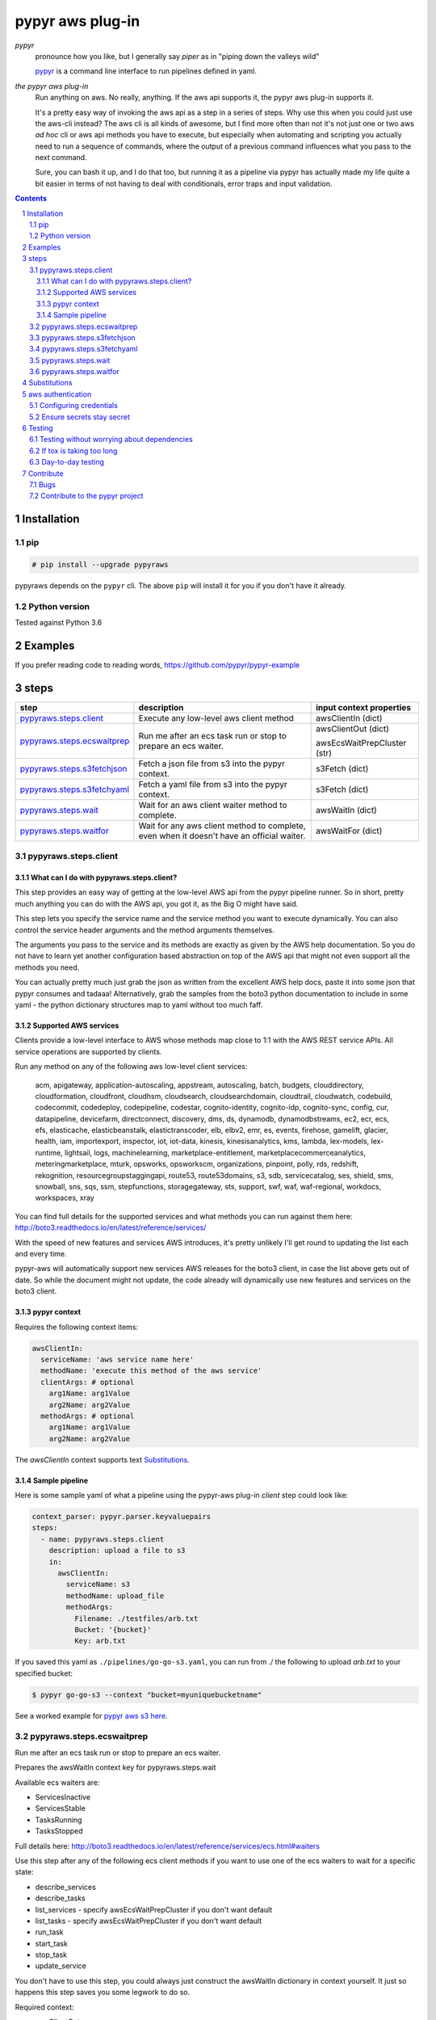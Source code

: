 #################
pypyr aws plug-in
#################

.. image:: https://cdn.345.systems/wp-content/uploads/2017/03/pypyr-logo-small.png
    :alt: pypyr-logo
    :align: left

*pypyr*
  pronounce how you like, but I generally say *piper* as in "piping down the
  valleys wild"

  `pypyr <https://github.com/pypyr/pypyr-cli>`__ is a command line interface to
  run pipelines defined in yaml.

*the pypyr aws plug-in*
  Run anything on aws. No really, anything. If the aws api supports it, the
  pypyr aws plug-in supports it.

  It's a pretty easy way of invoking the aws api as a step
  in a series of steps.
  Why use this when you could just use the aws-cli instead? The aws cli is all
  kinds of awesome, but I find more often than not it's not just one or two aws
  *ad hoc* cli or aws api methods you have to execute, but especially when
  automating and scripting you actually need to run a sequence of commands,
  where the output of a previous command influences what you pass to the next
  command.

  Sure, you can bash it up, and I do that too, but running it as a pipeline
  via pypyr has actually made my life quite a bit easier in terms of not having
  to deal with conditionals, error traps and input validation.

|build-status| |coverage| |pypi|

.. contents::

.. section-numbering::

************
Installation
************

pip
===
.. code-block:: bash

  # pip install --upgrade pypyraws

pypyraws depends on the ``pypyr`` cli. The above ``pip`` will install it for
you if you don't have it already.

Python version
==============
Tested against Python 3.6

********
Examples
********
If you prefer reading code to reading words, https://github.com/pypyr/pypyr-example

*****
steps
*****
+-------------------------------+-------------------------------------------------+------------------------------+
| **step**                      | **description**                                 | **input context properties** |
+-------------------------------+-------------------------------------------------+------------------------------+
| `pypyraws.steps.client`_      | Execute any low-level aws client method         | awsClientIn (dict)           |
+-------------------------------+-------------------------------------------------+------------------------------+
| `pypyraws.steps.ecswaitprep`_ | Run me after an ecs task run or stop to prepare | awsClientOut (dict)          |
|                               | an ecs waiter.                                  |                              |
|                               |                                                 | awsEcsWaitPrepCluster (str)  |
+-------------------------------+-------------------------------------------------+------------------------------+
| `pypyraws.steps.s3fetchjson`_ | Fetch a json file from s3 into the pypyr        | s3Fetch (dict)               |
|                               | context.                                        |                              |
+-------------------------------+-------------------------------------------------+------------------------------+
| `pypyraws.steps.s3fetchyaml`_ | Fetch a yaml file from s3 into the pypyr        | s3Fetch (dict)               |
|                               | context.                                        |                              |
+-------------------------------+-------------------------------------------------+------------------------------+
| `pypyraws.steps.wait`_        | Wait for an aws client waiter method to         | awsWaitIn (dict)             |
|                               | complete.                                       |                              |
+-------------------------------+-------------------------------------------------+------------------------------+
| `pypyraws.steps.waitfor`_     | Wait for any aws client method to complete,     | awsWaitFor (dict)            |
|                               | even when it doesn't have an official waiter.   |                              |
+-------------------------------+-------------------------------------------------+------------------------------+

pypyraws.steps.client
=====================
What can I do with pypyraws.steps.client?
-----------------------------------------
This step provides an easy way of getting at the low-level AWS api from the
pypyr pipeline runner. So in short, pretty much anything you can do with the
AWS api, you got it, as the Big O might have said.

This step lets you specify the service name and the service method you want to
execute dynamically. You can also control the service header arguments and the
method arguments themselves.

The arguments you pass to the service and its methods are exactly as given by
the AWS help documentation. So you do not have to learn yet another
configuration based abstraction on top of the AWS api that might not even
support all the methods you need.

You can actually pretty much just grab the json as written from the excellent
AWS help docs, paste it into some json that pypyr consumes and tadaaa!
Alternatively, grab the samples from the boto3 python documentation to include
in some yaml - the python dictionary structures map to yaml without too much
faff.

Supported AWS services
----------------------
Clients provide a low-level interface to AWS whose methods map close to 1:1
with the AWS REST service APIs. All service operations are supported by clients.

Run any method on any of the following aws low-level client services:

  acm, apigateway, application-autoscaling, appstream, autoscaling,
  batch, budgets, clouddirectory, cloudformation, cloudfront, cloudhsm,
  cloudsearch, cloudsearchdomain, cloudtrail, cloudwatch, codebuild, codecommit,
  codedeploy, codepipeline, codestar, cognito-identity, cognito-idp,
  cognito-sync, config, cur, datapipeline, devicefarm, directconnect, discovery,
  dms, ds, dynamodb, dynamodbstreams, ec2, ecr, ecs, efs, elasticache,
  elasticbeanstalk, elastictranscoder, elb, elbv2, emr, es, events, firehose,
  gamelift, glacier, health, iam, importexport, inspector, iot, iot-data,
  kinesis, kinesisanalytics, kms, lambda, lex-models, lex-runtime, lightsail,
  logs, machinelearning, marketplace-entitlement, marketplacecommerceanalytics,
  meteringmarketplace, mturk, opsworks, opsworkscm, organizations, pinpoint,
  polly, rds, redshift, rekognition, resourcegroupstaggingapi, route53,
  route53domains, s3, sdb, servicecatalog, ses, shield, sms, snowball, sns, sqs,
  ssm, stepfunctions, storagegateway, sts, support, swf, waf, waf-regional,
  workdocs, workspaces, xray

You can find full details for the supported services and what methods you can
run against them here:  http://boto3.readthedocs.io/en/latest/reference/services/

With the speed of new features and services AWS introduces, it's pretty
unlikely I'll get round to updating the list each and every time.

pypyr-aws will automatically support new services AWS releases for the boto3
client, in case the list above gets out of date. So while the document might
not update, the code already will dynamically use new features and services on
the boto3 client.

pypyr context
----------------

Requires the following context items:

.. code-block:: yaml

  awsClientIn:
    serviceName: 'aws service name here'
    methodName: 'execute this method of the aws service'
    clientArgs: # optional
      arg1Name: arg1Value
      arg2Name: arg2Value
    methodArgs: # optional
      arg1Name: arg1Value
      arg2Name: arg2Value

The *awsClientIn* context supports text `Substitutions`_.

Sample pipeline
---------------
Here is some sample yaml of what a pipeline using the pypyr-aws plug-in *client*
step could look like:

.. code-block:: yaml

  context_parser: pypyr.parser.keyvaluepairs
  steps:
    - name: pypyraws.steps.client
      description: upload a file to s3
      in:
        awsClientIn:
          serviceName: s3
          methodName: upload_file
          methodArgs:
            Filename: ./testfiles/arb.txt
            Bucket: '{bucket}'
            Key: arb.txt

If you saved this yaml as ``./pipelines/go-go-s3.yaml``, you can run
from ./ the following to upload *arb.txt* to your specified bucket:

.. code-block:: bash

  $ pypyr go-go-s3 --context "bucket=myuniquebucketname"


See a worked example for `pypyr aws s3 here
<https://github.com/pypyr/pypyr-example/blob/master/pipelines/aws-s3.yaml>`__.

pypyraws.steps.ecswaitprep
==========================
Run me after an ecs task run or stop to prepare an ecs waiter.

Prepares the awsWaitIn context key for pypyraws.steps.wait

Available ecs waiters are:

- ServicesInactive
- ServicesStable
- TasksRunning
- TasksStopped

Full details here: http://boto3.readthedocs.io/en/latest/reference/services/ecs.html#waiters

Use this step after any of the following ecs client methods if you want to use
one of the ecs waiters to wait for a specific state:

- describe_services
- describe_tasks
- list_services - specify awsEcsWaitPrepCluster if you don't want default
- list_tasks - specify awsEcsWaitPrepCluster if you don't want default
- run_task
- start_task
- stop_task
- update_service

You don't have to use this step, you could always just construct the awsWaitIn
dictionary in context yourself. It just so happens this step saves you some
legwork to do so.

Required context:

- awsClientOut

  - dict. mandatory.
  - This is the context key that any ecs command executed by
    pypyraws.steps.service adds. Chances are pretty good you don't want to
    construct this by hand yourself - the idea is to use the output as
    generated by one of the supported ecs methods.

- awsEcsWaitPrepCluster

  - string. optional.
  - The short name or full arn of the cluster that hosts the task to
    describe. If you do not specify a cluster, the default cluster is
    assumed. For most of the ecs methods the code automatically deduces the
    cluster from awsClientOut, so don't worry about it.
  - But, when following list_services and list_tasks, you have to specify
    this parameter.
  - Specifying this parameter will override any automatically deduced cluster arn

See a worked example for `pypyr aws ecs here
<https://github.com/pypyr/pypyr-example/blob/master/pipelines/aws-ecs.yaml>`__.

pypyraws.steps.s3fetchjson
==========================
Fetch a json file from s3 and put the json values into context.

Required input context is:

.. code-block:: yaml

  s3Fetch:
    clientArgs: # optional
      arg1Name: arg1Value
    methodArgs:
      Bucket: '{bucket}'
      Key: arb.json

- clientArgs are passed to the aws s3 client constructor. These are optional.
- methodArgs are passed the the s3 ``get_object`` call. The minimum required
  values are:

  - Bucket
  - Key

- Check here for all available arguments (including SSE server-side encryption):
  http://boto3.readthedocs.io/en/latest/reference/services/s3.html#S3.Client.get_object

Json parsed from the file will be merged into the pypyr context. This will
overwrite existing values if the same keys are already in there.

I.e if file json has ``{'eggs' : 'boiled'}``, but context ``{'eggs': 'fried'}``
already exists, returned ``context['eggs']`` will be 'boiled'.

The json should not be an array [] at the top level, but rather an Object.

The *s3Fetch* context supports text `Substitutions`_.

See a worked example for `pypyr aws s3fetch here
<https://github.com/pypyr/pypyr-example/blob/master/pipelines/aws-s3fetch.yaml>`__.

pypyraws.steps.s3fetchyaml
==========================
Fetch a yaml file from s3 and put the yaml structure into context.

Required input context is:

.. code-block:: yaml

  s3Fetch:
    clientArgs: # optional
      arg1Name: arg1Value
    methodArgs:
      Bucket: '{bucket}'
      Key: arb.yaml

- clientArgs are passed to the aws s3 client constructor. These are optional.
- methodArgs are passed the the s3 ``get_object`` call. The minimum required
  values are:

  - Bucket
  - Key

- Check here for all available arguments (including SSE server-side encryption):
  http://boto3.readthedocs.io/en/latest/reference/services/s3.html#S3.Client.get_object

The *s3Fetch* context supports text `Substitutions`_.

Yaml parsed from the file will be merged into the pypyr context. This will
overwrite existing values if the same keys are already in there.

I.e if file yaml has

.. code-block:: yaml

  eggs: boiled

but context ``{'eggs': 'fried'}`` already exists, returned ``context['eggs']``
will be 'boiled'.

The yaml should not be a list at the top level, but rather a mapping.

So the top-level yaml should not look like this:

.. code-block:: yaml

  - eggs
  - ham

but rather like this:

.. code-block:: yaml

  breakfastOfChampions:
    - eggs
    - ham

See a worked example for `pypyr aws s3fetch here
<https://github.com/pypyr/pypyr-example/blob/master/pipelines/aws-s3fetch.yaml>`__.

pypyraws.steps.wait
===================
Wait for things in AWS to complete before continuing pipeline.

Run any low-level boto3 client wait() from get_waiter.

Waiters use a client's service operations to poll the status of an AWS resource
and suspend execution until the AWS resource reaches the state that the waiter
is polling for or a failure occurs while polling.

http://boto3.readthedocs.io/en/latest/guide/clients.html#waiters

The input context requires:

.. code-block:: yaml

  awsWaitIn:
    serviceName: 'service name' # Available services here: http://boto3.readthedocs.io/en/latest/reference/services/
    waiterName: 'waiter name' # Check service docs for available waiters for each service
    waiterArgs:
      arg1Name: arg1Value # optional. Dict. kwargs for get_waiter
    waitArgs:
      arg1Name: arg1Value #optional. Dict. kwargs for wait

The *awsWaitIn* context supports text `Substitutions`_.

pypyraws.steps.waitfor
======================
Custom waiter for any aws client operation. Where `pypyraws.steps.wait`_ uses
the official AWS waiters from the low-level client api, this step allows you to
execute *any* aws low-level client method and wait for a specified field in
the response to become the value you want it to be.

This is especially handy for things like Beanstalk, because Elastic Beanstalk
does not have Waiters for environment creation.

The input context looks like this:

.. code-block:: yaml

  awsWaitFor:
    awsClientIn: # required. awsClientIn allows the same arguments as pypyraws.steps.client.
      serviceName: elasticbeanstalk
      methodName: describe_environments
      methodArgs:
          ApplicationName: my wonderful beanstalk default application
          EnvironmentNames:
            - my-wonderful-environment
          VersionLabel: v0.1
    waitForField: '{Environments[0][Status]}' # required. format expression for field name to check in awsClient response
    toBe: Ready # required. Stop waiting when waitForField equals this value
    pollInterval: 30 # optional. Seconds to wait between polling attempts. Defaults to 30 if not specified.
    maxAttempts: 10 # optional. Defaults to 10 if not specified.
    errorOnWaitTimeout: True # optional. Defaults to True if not specified. Stop processing if maxAttempts exhausted without reaching toBe value.

See `pypyraws.steps.client`_ for a full listing of available arguments under
*awsClientIn*.

If ``errorOnWaitTimeout`` is True and ``max_attempts`` exhaust before reaching
the desired target state, pypyr will stop processing with a
``pypyraws.errors.WaitTimeOut`` error.

Once this step completes it adds ``awsWaitForTimedOut`` to the pypyr context.
This is a boolean value with values:

+--------------------------+---------------------------------------------------+
| awsWaitForTimedOut       | Description                                       |
+--------------------------+---------------------------------------------------+
| True                     | ``errorOnWaitTimeout=False`` and ``max_attempts`` |
|                          | exhausted without reaching ``toBe``.              |
+--------------------------+---------------------------------------------------+
| False                    | ``waitForField``'s value becomes ``toBe`` within  |
|                          | ``max_attempts``.                                 |
+--------------------------+---------------------------------------------------+


The *awsWaitFor* context supports text `Substitutions`_. Do note that while
``waitForField`` uses substitution style format strings, the substitutions are
made against the response object that returns from the aws client call specified
in *awsClientIn*, and not from the pypyr context itself.

See a worked example for an `elastic beanstalk custom waiter for environmment
creation here
<https://github.com/pypyr/pypyr-example/blob/master/pipelines/aws-beanstalk-waitfor.yaml>`__.

*************
Substitutions
*************
You can use substitution tokens, aka string interpolation, where specified for
context items. This substitutes anything between {curly braces} with the
context value for that key. This also works where you have dictionaries/lists
inside dictionaries/lists. For example, if your context looked like this:

.. code-block:: yaml

  bucketValue: the.bucket
  keyValue: dont.kick
  moreArbText: wild
  awsClientIn:
    serviceName: s3
    methodName: get_object
    methodArgs:
      Bucket: '{bucketValue}'
      Key: '{keyValue}'

This will run s3 get_object to retrieve file *dont.kick* from *the.bucket*.

- *Bucket: '{bucketValue}'* becomes *Bucket: the.bucket*
- *Key: '{keyValue}'* becomes *Key: dont.kick*

In json & yaml, curlies need to be inside quotes to make sure they parse as
strings.

Escape literal curly braces with doubles: {{ for {, }} for }

See a worked example `for substitutions here
<https://github.com/pypyr/pypyr-example/tree/master/pipelines/substitutions.yaml>`__.


******************
aws authentication
******************
Configuring credentials
=======================
pypyr-aws pretty much just uses the underlying boto3 authentication mechanisms.
More info here: http://boto3.readthedocs.io/en/latest/guide/configuration.html

This means any of the following will work:

- If you are running inside of AWS - on EC2 or inside an ECS container, it will
  automatically use IAM role credentials if it does not find credentials in any
  of the other places listed below.
- In the pypyr context

  .. code-block:: python

    context['awsClientIn']['clientArgs'] = {
        aws_access_key_id: ACCESS_KEY,
        aws_secret_access_key: SECRET_KEY,
        aws_session_token: SESSION_TOKEN,
      }

- $ENV variables

  - AWS_ACCESS_KEY_ID
  - AWS_SECRET_ACCESS_KEY
  - AWS_SESSION_TOKEN

- Credentials file at *~/.aws/credentials* or *~/.aws/config*

  - If you have the aws-cli installed, run ``aws configure`` to get these
    configured for you automatically.

Tip: On dev boxes I generally don't bother with credentials, because chances
are pretty good that I have the aws-cli installed already anyway, so pypyr
will just re-use the aws shared configuration files that are there anyway.

Ensure secrets stay secret
==========================
Be safe! Don't hard-code your aws credentials. Don't check credentials into a
public repo.

Tip: if you're running pypyr inside of aws - e.g in an ec2 instance or an ecs
container that is running under an IAM role, you don't actually *need*
explicitly to configure credentials for pypyr-aws.

Do remember not to fling your key & secret around as shell arguments - it could
very easily leak that way into logs or expose via a ``ps``. I generally use one
of the pypyr built-in context parsers like *pypyr.parser.jsonfile* or
*pypyr.parser.yamlfile*, see
`here for details <https://github.com/pypyr/pypyr-cli#built-in-context-parsers>`__.

Do remember also that $ENV variables are not a particularly secure place to
keep your secrets.

*******
Testing
*******
Testing without worrying about dependencies
===========================================
Run from tox to test the packaging cycle inside a virtual env, plus run all
tests:

.. code-block:: bash

    # just run tests
    $ tox -e dev -- tests
    # run tests, validate README.rst, run flake8 linter
    $ tox -e stage -- tests

If tox is taking too long
=========================
The test framework is pytest. If you only want to run tests:

.. code-block:: bash

  $ pip install -e .[dev,test]

Day-to-day testing
==================
- Tests live under */tests* (surprising, eh?). Mirror the directory structure of
  the code being tested.
- Prefix a test definition with *test_* - so a unit test looks like

  .. code-block:: python

    def test_this_should_totally_work():

- To execute tests, from root directory:

  .. code-block:: bash

    pytest tests

- For a bit more info on running tests:

  .. code-block:: bash

    pytest --verbose [path]

- To execute a specific test module:

  .. code-block:: bash

    pytest tests/unit/arb_test_file.py

**********
Contribute
**********
Bugs
====
Well, you know. No one's perfect. Feel free to `create an issue
<https://github.com/pypyr/pypyr-aws/issues/new>`_.

Contribute to the pypyr project
===============================
The usual jazz - create an issue, fork, code, test, PR. It might be an idea to
discuss your idea via the Issues list first before you go off and write a
huge amount of code - you never know, something might already be in the works,
or maybe it's not quite right for this plug-in (you're still welcome to fork
and go wild regardless, of course, it just mightn't get merged back in here).

Get in touch anyway, would love to hear from you at
https://www.345.systems/contact.

.. |build-status| image:: https://api.shippable.com/projects/58efdfe130eb380700e559a4/badge?branch=master
                    :alt: build status
                    :target: https://app.shippable.com/github/pypyr/pypyr-aws

.. |coverage| image:: https://api.shippable.com/projects/58efdfe130eb380700e559a4/coverageBadge?branch=master
                :alt: coverage status
                :target: https://app.shippable.com/github/pypyr/pypyr-aws

.. |pypi| image:: https://badge.fury.io/py/pypyraws.svg
                :alt: pypi version
                :target: https://pypi.python.org/pypi/pypyraws/
                :align: bottom


